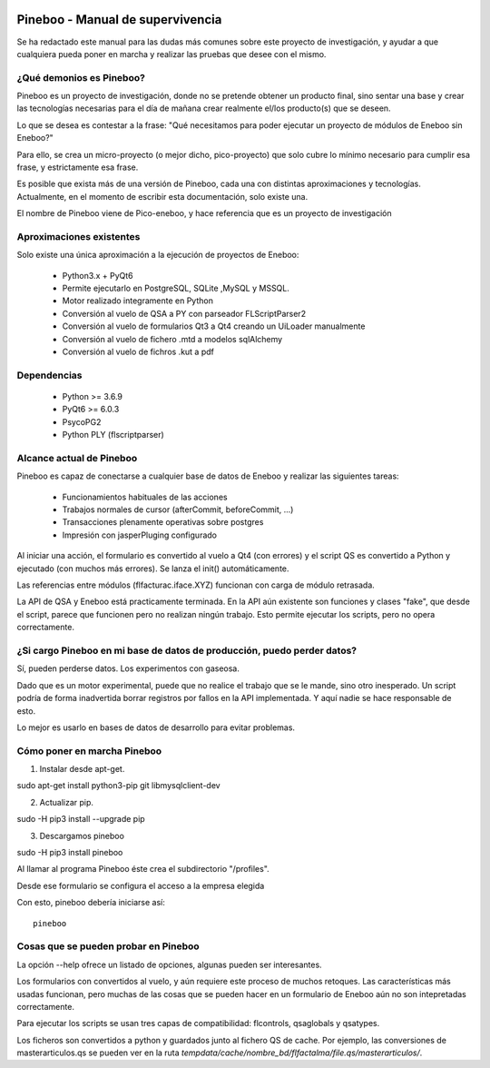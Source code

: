 .. image:: https://gitlab.com/aulla/pineboo/badges/master/pipeline.svg
    :target: https://gitlab.com/aulla/pineboo/commits/master
    :alt: pipeline status

.. image:: https://gitlab.com/aulla/pineboo/badges/master/coverage.svg
    :target: https://gitlab.com/aulla/pineboo/commits/master
    :alt: coverage report

Pineboo - Manual de supervivencia
===================================
Se ha redactado este manual para las dudas más comunes sobre este proyecto de
investigación, y ayudar a que cualquiera pueda poner en marcha y realizar las
pruebas que desee con el mismo.

¿Qué demonios es Pineboo?
----------------------------
Pineboo es un proyecto de investigación, donde no se pretende obtener un producto
final, sino sentar una base y crear las tecnologías necesarias para el día de mañana
crear realmente el/los producto(s) que se deseen.

Lo que se desea es contestar a la frase: "Qué necesitamos para poder ejecutar un proyecto
de módulos de Eneboo sin Eneboo?"

Para ello, se crea un micro-proyecto (o mejor dicho, pico-proyecto) que solo cubre
lo mínimo necesario para cumplir esa frase, y estrictamente esa frase.

Es posible que exista más de una versión de Pineboo, cada una con distintas aproximaciones
y tecnologías. Actualmente, en el momento de escribir esta documentación, solo existe una.

El nombre de Pineboo viene de Pico-eneboo, y hace referencia que es un proyecto de
investigación


Aproximaciones existentes
---------------------------
Solo existe una única aproximación a la ejecución de proyectos de Eneboo:

 - Python3.x + PyQt6
 - Permite ejecutarlo en PostgreSQL, SQLite ,MySQL y MSSQL.
 - Motor realizado integramente en Python
 - Conversión al vuelo de QSA a PY con parseador FLScriptParser2
 - Conversión al vuelo de formularios Qt3 a Qt4 creando un UiLoader manualmente
 - Conversión al vuelo de fichero .mtd a modelos sqlAlchemy
 - Conversión al vuelo de fichros .kut a pdf


Dependencias
----------------
 - Python >= 3.6.9
 - PyQt6 >= 6.0.3
 - PsycoPG2
 - Python PLY (flscriptparser)


Alcance actual de Pineboo
---------------------------
Pineboo es capaz de conectarse a cualquier base de datos de Eneboo y realizar
las siguientes tareas:

 - Funcionamientos habituales de las acciones
 - Trabajos normales de cursor (afterCommit, beforeCommit, ...)
 - Transacciones plenamente operativas sobre postgres
 - Impresión con jasperPluging configurado


Al iniciar una acción, el formulario es convertido al vuelo a Qt4 (con errores) y
el script QS es convertido a Python y ejecutado (con muchos más errores). Se
lanza el init() automáticamente.

Las referencias entre módulos (flfacturac.iface.XYZ) funcionan con carga de módulo
retrasada.

La API de QSA y Eneboo está practicamente terminada. En la API aún existente son
funciones y clases "fake", que desde el script, parece que funcionen pero no
realizan ningún trabajo. Esto permite ejecutar los scripts, pero no opera correctamente.

¿Si cargo Pineboo en mi base de datos de producción, puedo perder datos?
-------------------------------------------------------------------------
Sí, pueden perderse datos. Los experimentos con gaseosa.

Dado que es un motor experimental, puede que no realice el trabajo que se le
mande, sino otro inesperado. Un script podría de forma inadvertida borrar registros
por fallos en la API implementada. Y aquí nadie se hace responsable de esto.

Lo mejor es usarlo en bases de datos de desarrollo para evitar problemas.


Cómo poner en marcha Pineboo
------------------------------

1) Instalar desde apt-get.

sudo apt-get install python3-pip git libmysqlclient-dev

2) Actualizar pip.

sudo -H pip3 install --upgrade pip

3) Descargamos pineboo

sudo -H pip3 install pineboo


Al llamar al programa Pineboo éste crea el subdirectorio "/profiles".

Desde ese formulario se configura el acceso a la empresa elegida



Con esto, pineboo debería iniciarse así::

    pineboo

Cosas que se pueden probar en Pineboo
----------------------------------------
La opción --help ofrece un listado de opciones, algunas pueden ser interesantes.

Los formularios con convertidos al vuelo, y aún requiere este proceso de muchos
retoques. Las características más usadas funcionan, pero muchas de las cosas
que se pueden hacer en un formulario de Eneboo aún no son intepretadas correctamente.

Para ejecutar los scripts se usan tres capas de compatibilidad: flcontrols, qsaglobals
y qsatypes.

Los ficheros son convertidos a python y guardados junto al fichero QS de cache.
Por ejemplo, las conversiones de masterarticulos.qs se pueden ver en la ruta
`tempdata/cache/nombre_bd/flfactalma/file.qs/masterarticulos/`.
